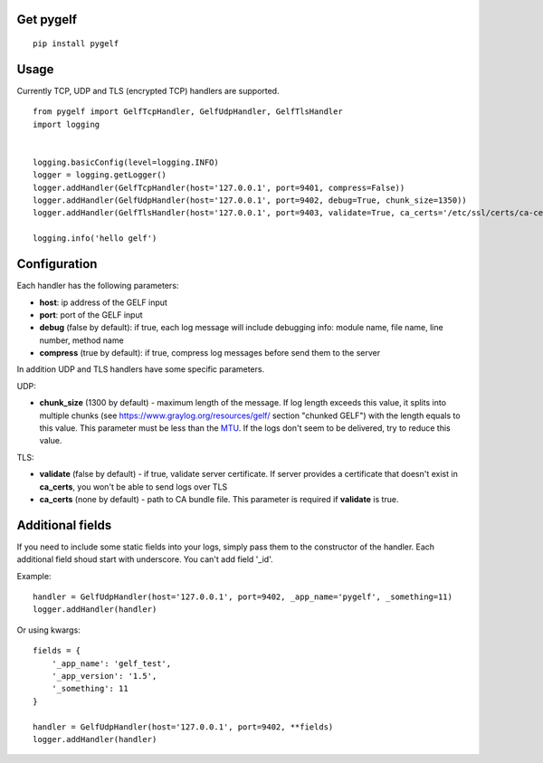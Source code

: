 Get pygelf
==========
::

    pip install pygelf

Usage
=====

Currently TCP, UDP and TLS (encrypted TCP) handlers are supported.

::

    from pygelf import GelfTcpHandler, GelfUdpHandler, GelfTlsHandler
    import logging


    logging.basicConfig(level=logging.INFO)
    logger = logging.getLogger()
    logger.addHandler(GelfTcpHandler(host='127.0.0.1', port=9401, compress=False))
    logger.addHandler(GelfUdpHandler(host='127.0.0.1', port=9402, debug=True, chunk_size=1350))
    logger.addHandler(GelfTlsHandler(host='127.0.0.1', port=9403, validate=True, ca_certs='/etc/ssl/certs/ca-ceritficates.crt'))

    logging.info('hello gelf')

Configuration
=============


Each handler has the following parameters:

- **host**: ip address of the GELF input
- **port**: port of the GELF input
- **debug** (false by default): if true, each log message will include debugging info: module name, file name, line number, method name
- **compress** (true by default): if true, compress log messages before send them to the server

In addition UDP and TLS handlers have some specific parameters.

UDP:

- **chunk\_size** (1300 by default) - maximum length of the message. If log length exceeds this value, it splits into multiple chunks (see https://www.graylog.org/resources/gelf/ section "chunked GELF") with the length equals to this value. This parameter must be less than the MTU_. If the logs don't seem to be delivered, try to reduce this value.

.. _MTU: https://en.wikipedia.org/wiki/Maximum_transmission_unit

TLS:

- **validate** (false by default) - if true, validate server certificate. If server provides a certificate that doesn't exist in **ca_certs**, you won't be able to send logs over TLS
- **ca_certs** (none by default) - path to CA bundle file. This parameter is required if **validate** is true.

Additional fields
=================

If you need to include some static fields into your logs, simply pass them to the constructor of the handler. Each additional field shoud start with underscore. You can't add field '\_id'.

Example:

::

    handler = GelfUdpHandler(host='127.0.0.1', port=9402, _app_name='pygelf', _something=11)
    logger.addHandler(handler)

Or using kwargs:

::

    fields = {
        '_app_name': 'gelf_test',
        '_app_version': '1.5',
        '_something': 11
    }
    
    handler = GelfUdpHandler(host='127.0.0.1', port=9402, **fields)
    logger.addHandler(handler)

